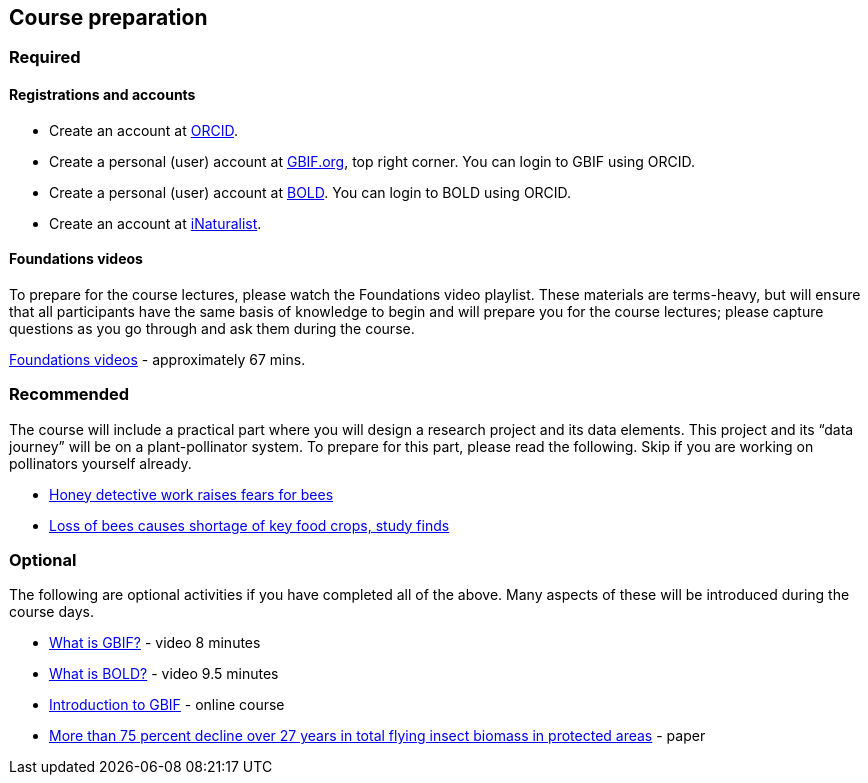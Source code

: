 == Course preparation 

=== Required

==== Registrations and accounts

* Create an account at https://orcid.org/register[ORCID^]. 
* Create a personal (user) account at https://www.gbif.org/[GBIF.org^], top right corner. You can login to GBIF using ORCID.
* Create a personal (user) account at https://v3.boldsystems.org/index.php/resources/handbook?chapter=1_gettingstarted.html&section=registering#:~:text=To%20register%20for%20an%20account,mail%20within%20a%20few%20minutes.[BOLD^]. You can login to BOLD using ORCID.
* Create an account at https://www.inaturalist.org/signup[iNaturalist^].

==== Foundations videos

To prepare for the course lectures, please watch the Foundations video playlist. These materials are terms-heavy, but will ensure that all participants have the same basis of knowledge to begin and will prepare you for the course lectures; please capture questions as you go through and ask them during the course.

https://www.youtube.com/playlist?list=PLy6tIKN_kHB8N5_1Li19e2sXpNHjsbziG[Foundations videos^] - approximately 67 mins. 

=== Recommended
 
The course will include a practical part where you will design a research project and its data elements. This project and its “data journey” will be on a plant-pollinator system. To prepare for this part, please read the following. Skip if you are working on pollinators yourself already.

* https://www.bbc.com/news/science-environment-55662985[Honey detective work raises fears for bees^]
* https://www.theguardian.com/environment/2020/jul/29/bees-food-crops-shortage-study[Loss of bees causes shortage of key food crops, study finds^]

=== Optional

The following are optional activities if you have completed all of the above. Many aspects of these will be introduced during the course days.

* https://vimeo.com/434831655[What is GBIF?^] - video 8 minutes  
* https://ibol.org/site/wp-content/uploads/2021/03/DNA_Barcoding.mp4[What is BOLD?] - video 9.5 minutes 
* https://docs.gbif.org/course-introduction-to-gbif[Introduction to GBIF^] - online course 
* https://journals.plos.org/plosone/article?id=10.1371/journal.pone.0185809[More than 75 percent decline over 27 years in total flying insect biomass in protected areas^] - paper